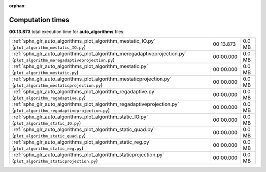 
:orphan:

.. _sphx_glr_auto_algorithms_sg_execution_times:

Computation times
=================
**00:13.873** total execution time for **auto_algorithms** files:

+---------------------------------------------------------------------------------------------------------------------------+-----------+--------+
| :ref:`sphx_glr_auto_algorithms_plot_algorithm_mestatic_IO.py` (``plot_algorithm_mestatic_IO.py``)                         | 00:13.873 | 0.0 MB |
+---------------------------------------------------------------------------------------------------------------------------+-----------+--------+
| :ref:`sphx_glr_auto_algorithms_plot_algorithm_meregadaptiveprojection.py` (``plot_algorithm_meregadaptiveprojection.py``) | 00:00.000 | 0.0 MB |
+---------------------------------------------------------------------------------------------------------------------------+-----------+--------+
| :ref:`sphx_glr_auto_algorithms_plot_algorithm_mestatic.py` (``plot_algorithm_mestatic.py``)                               | 00:00.000 | 0.0 MB |
+---------------------------------------------------------------------------------------------------------------------------+-----------+--------+
| :ref:`sphx_glr_auto_algorithms_plot_algorithm_mestaticprojection.py` (``plot_algorithm_mestaticprojection.py``)           | 00:00.000 | 0.0 MB |
+---------------------------------------------------------------------------------------------------------------------------+-----------+--------+
| :ref:`sphx_glr_auto_algorithms_plot_algorithm_regadaptive.py` (``plot_algorithm_regadaptive.py``)                         | 00:00.000 | 0.0 MB |
+---------------------------------------------------------------------------------------------------------------------------+-----------+--------+
| :ref:`sphx_glr_auto_algorithms_plot_algorithm_regadaptiveprojection.py` (``plot_algorithm_regadaptiveprojection.py``)     | 00:00.000 | 0.0 MB |
+---------------------------------------------------------------------------------------------------------------------------+-----------+--------+
| :ref:`sphx_glr_auto_algorithms_plot_algorithm_static_IO.py` (``plot_algorithm_static_IO.py``)                             | 00:00.000 | 0.0 MB |
+---------------------------------------------------------------------------------------------------------------------------+-----------+--------+
| :ref:`sphx_glr_auto_algorithms_plot_algorithm_static_quad.py` (``plot_algorithm_static_quad.py``)                         | 00:00.000 | 0.0 MB |
+---------------------------------------------------------------------------------------------------------------------------+-----------+--------+
| :ref:`sphx_glr_auto_algorithms_plot_algorithm_static_reg.py` (``plot_algorithm_static_reg.py``)                           | 00:00.000 | 0.0 MB |
+---------------------------------------------------------------------------------------------------------------------------+-----------+--------+
| :ref:`sphx_glr_auto_algorithms_plot_algorithm_staticprojection.py` (``plot_algorithm_staticprojection.py``)               | 00:00.000 | 0.0 MB |
+---------------------------------------------------------------------------------------------------------------------------+-----------+--------+
